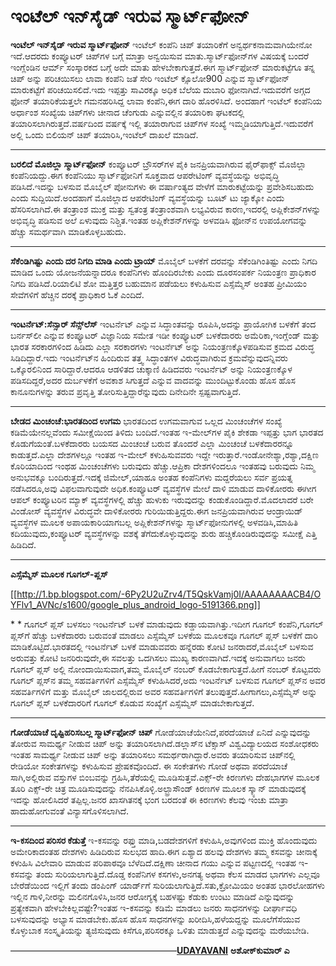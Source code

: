 * ಇಂಟೆಲ್ ಇನ್‌ಸೈಡ್ ಇರುವ ಸ್ಮಾರ್ಟ್‌ಫೋನ್

 *ಇಂಟೆಲ್ ಇನ್‌ಸೈಡ್ ಇರುವ ಸ್ಮಾರ್ಟ್‌ಫೋನ್*
 ಇಂಟೆಲ್ ಕಂಪೆನಿ ಚಿಪ್ ತಯಾರಿಕೆಗೆ ಅನ್ವರ್ಥಕನಾಮವಾಗಿಯೇನೋ ಇದೆ.ಆದರದು ಕಂಪ್ಯೂಟರ್
ಚಿಪ್‌ಗಳ ಬಗ್ಗೆ ಮಾತ್ರಾ ಅನ್ವಯಿಸುವ ಮಾತು.ಸ್ಮಾರ್ಟ್‌ಫೋನ್‌ಗಳ ವಿಷಯಕ್ಕೆ ಬಂದರೆ
ಇಂಗ್ಲೆಂಡಿನ ಆರ್ಮ್ ಸಂಸ್ಕಾರಕದ ಬಗ್ಗೆ ಅದೇ ಮಾತು ಹೇಳಬೇಕಾಗುತ್ತದೆ.ಈಗ
ಸ್ಮಾರ್ಟ್‌ಫೋನ್ ಮಾರುಕಟ್ಟೆಗೂ ತನ್ನ ಚಿಪ್ ಅನ್ನು ಪರಿಚಯಿಸಲು ಲಾವಾ ಕಂಪೆನಿ ಜತೆ ಸೇರಿ
ಇಂಟೆಲ್ ಕ್ಸೊಲೋ900 ಎನ್ನುವ ಸ್ಮಾರ್ಟ್‌ಫೋನ್ ಮಾರುಕಟ್ಟೆಗೆ ಪರಿಚಯಿಸಲಿದೆ.ಇದು
ಇಪ್ಪತ್ತು ಸಾವಿರಕ್ಕೂ ಅಧಿಕ ಬೆಲೆಯ ದುಬಾರಿ ಫೋನಾಗಿದೆ.ಇದುವರೆಗೆ ಅಗ್ಗದ ಫೋನ್
ತಯಾರಿಕೆಯತ್ತಲೇ ಗಮನಹರಿಸಿದ್ದ ಲಾವಾ ಕಂಪೆನಿ,ಈಗ ದಾರಿ ಹೊರಳಿಸಿದೆ.
 ಅಂದಹಾಗೆ ಇಂಟೆಲ್ ಕಂಪೆನಿಯ ಅರ್ಧಾಂಶ ಸಂಖ್ಯೆಯ ಚಿಪ್‌ಗಳು ಚೀನಾದ ಚೆಂಗುಡು
ಎನ್ನುವಲ್ಲಿನ ತಯಾರಿಕಾ ಘಟಕದಲ್ಲಿ ತಯಾರಿಸಲಾಗಿರುತ್ತದೆ.ವರ್ಷದಿಂದ ವರ್ಷಕ್ಕೆ ಇಲ್ಲಿ
ತಯಾರಾಗುವ ಚಿಪ್‌ಗಳ ಸಂಖ್ಯೆ ಇಮ್ಮಡಿಯಾಗುತ್ತಿದೆ.ಇದುವರೆಗೆ ಅಲ್ಲಿ ಒಂದು ಬಿಲಿಯನ್
ಚಿಪ್ ತಯಾರಿಸಿ,ಇಂಟೆಲ್ ದಾಖಲೆ ಮಾಡಿದೆ.
 ---------------------------------------
 *ಬರಲಿದೆ ಮೊಜಿಲ್ಲಾ ಸ್ಮಾರ್ಟ್‌ಫೋನ್*
 ಕಂಪ್ಯೂಟರ್ ಬ್ರೌಸರ್‌ಗಳ ಪೈಕಿ ಜನಪ್ರಿಯವಾಗಿರುವ ಫೈರ್‌ಫಾಕ್ಸ್ ಮೊಜಿಲ್ಲಾ
ಕಂಪೆನಿಯದ್ದು.ಈಗ ಕಂಪೆನಿಯು ಸ್ಮಾರ್ಟ್‌ಫೋನಿಗೆ ಸೂಕ್ತವಾದ ಆಪರೇಟಿಂಗ್ ವ್ಯವಸ್ಥೆಯನ್ನು
ಅಭಿವೃದ್ಧಿ ಪಡಿಸಿದೆ.ಇದನ್ನು ಬಳಸುವ ಮೊಬೈಲ್ ಪೋನುಗಳು ಈ ವರ್ಷಾಂತ್ಯದ ವೇಳೆಗೆ
ಮಾರುಕಟ್ಟೆಯನ್ನು ಪ್ರವೇಶಿಸಬಹುದು ಎಂದು ಸುದ್ದಿಯಿದೆ.ಅಂದಹಾಗೆ ಮೊಜಿಲ್ಲಾದ ಆಪರೇಟಿಂಗ್
ವ್ಯವಸ್ಥೆಯನ್ನು ಬೂಟ್ ಟು ಜ್ಯಾಕ್ಕೋ ಎಂದು ಹೆಸರಿಸಲಾಗಿದೆ.ಈ ತಂತ್ರಾಂಶ ಮುಕ್ತ ಮತ್ತು
ಸ್ವತಂತ್ರ ತಂತ್ರಾಂಶವಾಗಿ ಲಭ್ಯವಿರುವ ಕಾರಣ,ಇದರಲ್ಲಿ ಅಪ್ಲಿಕೇಶನ್‌ಗಳನ್ನು ಅಭಿವೃದ್ಧಿ
ಪಡಿಸುವ ಅಲೆ ಏಳುವುದು ನಿಶ್ಚಿತ.ಇಂತಹ ಅಪ್ಲಿಕೇಶನ್‌ಗಳನ್ನು ಅಳವಡಿಸಿ ಫೋನ್‌ನ
ಉಪಯೋಗವನ್ನು ಹೆಚ್ಚು ಸಮರ್ಥವಾಗಿ ಮಾಡಿಕೊಳ್ಳಬಹುದು.
 -------------------------------------
 *ಸೆಕೆಂಡಿಗಿಷ್ಟು ಎಂದು ದರ ನಿಗದಿ ಮಾಡಿ ಎಂದು ಟ್ರಾಯ್*
 ಮೊಬೈಲ್ ಬಳಕೆಗೆ ದರವನ್ನು ಸೆಕೆಂಡಿಗಿಂತಿಷ್ಟು ಎಂದು ನಿಗದಿ ಮಾಡಿದ ಒಂದು
ಯೋಜನೆಯನ್ನಾದರೂ ಕಂಪೆನಿಗಳು ಹೊಂದಿರಬೇಕು ಎಂದು ದೂರಸಂಪರ್ಕ ನಿಯಂತ್ರಣ ಪ್ರಾಧಿಕಾರ
ನಿಗದಿ ಪಡಿಸಿದೆ.ರಿಯಾಲಿಟಿ ಶೋ ಮತ್ತಿತ್ತರ ಬಹುಮಾನ ಪಡೆಯಲು ಕಳುಹಿಸುವ ಎಸ್ಸೆಮ್ಮೆಸ್
ಅಂತಹ ಪ್ರೀಮಿಯಂ ಸೇವೆಗಳಿಗೆ ಹೆಚ್ಚಿನ ದರಕ್ಕೆ ಪ್ರಾಧಿಕಾರ ಓಕೆ ಎಂದಿದೆ.
 ------------------------------------------------
 *ಇಂಟರ್ನೆಟ್:ಸೆನ್ಸಾರ್ ಸೆನ್ಸ್‌ಲೆಸ್*
 ಇಂಟರ್ನೆಟ್ ಎನ್ನುವ ಸಿದ್ಧಾಂತವನ್ನು ರೂಪಿಸಿ,ಅದನ್ನು ಪ್ರಾಯೋಗಿಕ ಬಳಕೆಗೆ ತಂದ
ಬರ್ನಸ್‌ಲೀ ಎನ್ನುವ ಕಂಪ್ಯೂಟರ್ ವಿಜ್ಞಾನಿಯ ಸಮೇತ ಇಡೀ ಕಂಪ್ಯೂಟರ್ ಬಳಕೆದಾರರು
ಅಮೆರಿಕಾ,ಇಂಗ್ಲೆಂಡ್ ಮತ್ತು ಭಾರತ ಸರಕಾರಗಳಿಂದ ಹಿಡಿದು ಎಲ್ಲಾ ಸರಕಾರಗಳು ಇಂಟರ್ನೆಟ್
ಅನ್ನು ನಿಯಂತ್ರಣಕ್ಕೊಳಪಡಿಸುವ ಕ್ರಮದ ವಿರುದ್ಧ ಸಿಡಿದಿದ್ದಾರೆ.ಇದು ಇಂಟರ್ನೆಟ್‌ನ
ಹಿಂದಿರುವ ತತ್ತ್ವ ಸಿದ್ಧಾಂತಗಳ ವಿರುದ್ಧವಾಗಿರುವ ಕ್ರಮವೆನ್ನುವುದನ್ನಿವರು
ಒಕ್ಕೊರಲಿನಿಂದ ಸಾರಿದ್ದಾರೆ.ಆದರೂ ಆಡಳಿತದ ಚುಕ್ಕಾಣಿ ಹಿಡಿದವರು ಇಂಟರ್ನೆಟ್ ಅನ್ನು
ನಿಯಂತ್ರಣಕ್ಕೊಳ ಪಡಿಸದಿದ್ದರೆ,ಅದರ ದುರ್ಬಳಕೆಗೆ ಅವಕಾಶ ಸಿಗುತ್ತದೆ ಎನ್ನುವ ವಾದವನ್ನು
ಮುಂದಿಟ್ಟುಕೊಂಡು ಹೊಸ ಹೊಸ ಕಾನೂನುಗಳನ್ನು ತರುವ ಪ್ರವೃತ್ತಿ
ತೋರಿಸುತ್ತಿದ್ದಾರೆನ್ನುವುದು ದಿನೇದಿನೇ ಸ್ಪಷ್ಟವಾಗುತ್ತಿದೆ.
 ----------------------------------------
 *ಬೇಡದ ಮಿಂಚಂಚೆ:ಭಾರತದಿಂದ ಉಗಮ*
 ಭಾರತದಿಂದ ಉಗಮವಾಗುವ ಒಲ್ಲದ ಮಿಂಚಂಚೆಗಳ ಸಂಖ್ಯೆ ಕಡಿಮೆಯೇನಲ್ಲವೆಂದು ಸಮೀಕ್ಷೆಯಿಂದ
ತಿಳಿದು ಬಂದಿದೆ.ಇಂತಹ ಇ-ಮೇಲ್‌ಗಳ ಪೈಕಿ ಶೇಕಡಾ ಇಪ್ಪತ್ತು ಭಾಗ ಭಾರತದ
ಕೊಡುಗೆಯಂತೆ.ಬಳಕೆದಾರರು ಬಯಸದ ಮಿಂಚಂಚೆ ಬರುವ ತೊಂದರೆ ಎಲ್ಲಾ ಮಿಂಚಂಚೆ ಬಳಕೆದಾರರನ್ನೂ
ಕಾಡುತ್ತದೆ.ಎಲ್ಲಾ ದೇಶಗಳಲ್ಲೂ ಇಂತಹ ಇ-ಮೇಲ್ ಕಳುಹಿಸುವವರು ಇದ್ದೇ
ಇರುತ್ತಾರೆ.ಇಂಡೋನೇಶ್ಯಾ,ರಶ್ಯಾ,ದಕ್ಷಿಣ ಕೊರಿಯಾದಿಂದ ಇಂಥಹ ಮಿಂಚಂಚೆಗಳು ಬರುವುದು
ಹೆಚ್ಚು.ಆಪ್ರಿಕಾ ದೇಶಗಳಿಂದಲೂ ಇಂತಹವು ಬರುವುದು ನಿಮ್ಮ ಅನುಭವಕ್ಕೂ
ಬಂದಿರುತ್ತದೆ.ಇದಕ್ಕೆ ಜಿಮೇಲ್,ಯಾಹೂ ಅಂತಹ ಕಂಪೆನಿಗಳು ಮದ್ದರೆಯಲು ಸರ್ವ ಪ್ರಯತ್ನ
ನಡೆಸಿದರೂ,ಅವು ವಿಫಲವಾಗುವುದೇ ಅಧಿಕ.ಕಂಪ್ಯೂಟರ್ ವ್ಯವಸ್ಥೆಗಳ ಮೇಲೆ ದಾಳಿ ಮಾಡುವ
ದಾಳಿಕೋರರು ಈಗೀಗ ಆಪಲ್ ಕಂಪ್ಯೂಟರಿನ ಮ್ಯಾಕ್ ವ್ಯವಸ್ಥೆಗಳಲ್ಲಿ ಹೆಚ್ಚು ಹುಳುಕು
ಇರುವುದನ್ನು ಕಂಡುಕೊಂಡಿದ್ದಾರೆ.ಮೊದಲಾದರೆ ಬರೇ ವಿಂಡೋಸ್ ವ್ಯವಸ್ಥೆಗಳ ವಿರುದ್ಧವೇ
ದಾಳಿಕೋರರು ಗುರಿಯಿಡುತ್ತಿದ್ದರು.ಈಗ ಜನಪ್ರಿಯವಾಗಿರುವ ಆಂಡ್ರಾಯಿಡ್ ವ್ಯವಸ್ಥೆಗಳ ಮೂಲಕ
ಅಪಾಯಕಾರಿಯಾಗಬಲ್ಲ ಅಪ್ಲಿಕೇಶನ್‌ಗಳನ್ನು ಸ್ಮಾರ್ಟ್‌ಫೋನುಗಳಲ್ಲಿ ಅಳವಡಿಸಿ,ಮಾಹಿತಿ
ಕದಿಯುವುದು,ಕಂಪ್ಯೂಟರ್ ವ್ಯವಸ್ಥೆಗಳನ್ನು ವಶಕ್ಕೆ ತೆಗೆದುಕೊಳ್ಳುವುದನ್ನು ಶುರು
ಹಚ್ಚಿಕೊಂಡಿರುವುದನ್ನು ಸಮೀಕ್ಷೆ ಎತ್ತಿ ಹಿಡಿದಿದೆ.
 -----------------------------------------------
 *ಎಸ್ಸೆಮ್ಮೆಸ್ ಮೂಲಕ ಗೂಗಲ್-ಪ್ಲಸ್*

[[http://1.bp.blogspot.com/-6Py2U2uZrv4/T5QskVamj0I/AAAAAAAACB4/OYFlv1_AVNc/s1600/google_plus_android_logo-5191366.png][[[http://1.bp.blogspot.com/-6Py2U2uZrv4/T5QskVamj0I/AAAAAAAACB4/OYFlv1_AVNc/s1600/google_plus_android_logo-5191366.png]]]]

*
*
 ಗೂಗಲ್ ಪ್ಲಸ್ ಬಳಸಲು ಇಂಟರ್ನೆಟ್ ಬಳಕೆ ಮಾಡುವುದು ಕಡ್ಡಾಯವಾಗಿತ್ತು.ಇದೀಗ ಗೂಗಲ್
ಕಂಪೆನಿ,ಗೂಗಲ್ ಪ್ಲಸ್‌ಗೆ ಹೆಚ್ಚು ಬಳಕೆದಾರರು ಬರುವಂತೆ ಮಾಡಲು ಎಸ್ಸೆಮ್ಮೆಸ್ ಬಳಕೆಯ
ಮೂಲಕವೂ ಗೂಗಲ್ ಪ್ಲಸ್ ಬಳಕೆಗೆ ದಾರಿ ಮಾಡಿಕೊಟ್ಟಿದೆ.ಭಾರತದಲ್ಲಿ ಇಂಟರ್ನೆಟ್ ಬಳಕೆ
ಮಾಡುವವರು ಹನ್ನೆರಡು ಕೋಟಿ ಜನರಾದರೆ,ಮೊಬೈಲ್ ಬಳಸುವ ಅರುವತ್ತು ಕೋಟಿ ಜನರಿರುವುದೇ,ಈ
ಸವಲತ್ತು ಒದಗಿಸಲು ಮುಖ್ಯ ಕಾರಣವಾಗಿದೆ.ಇದಕ್ಕೆ ಅನುವಾಗಲು ಜನರು ಗೂಗಲ್ ಪ್ಲಸ್ ಅಲ್ಲಿ
ನೋಂದಾಯಿಸುವಾಗ,ತಮ್ಮ ಮೊಬೈಲ್ ನಂಬರ್ ಕೊಡಬೇಕಾಗುತ್ತದೆ.ಹೀಗೆ ನಂಬರ್ ಕೊಟ್ಟವರು ಗೂಗಲ್
ಪ್ಲಸ್‌ನ ತಮ್ಮ ಸಹವರ್ತಿಗಳಿಗೆ ಎಸ್ಸೆಮ್ಮೆಸ್ ಕಳುಹಿಸಿದರೆ,ಅದು ಇಂಟರ್ನೆಟ್ ಬಳಸುವ
ಗೂಗಲ್ ಪ್ಲಸ್‌ನ ಅವರ ಸಹವರ್ತಿಗಳಿಗೆ ಮತ್ತು ಮೊಬೈಲ್ ಜಾಲದಲ್ಲಿರುವ ಅವರ ಸಹವರ್ತಿಗಳಿಗೆ
ತಲುಪುತ್ತದೆ.ಹೀಗಾಗಲು,ಎಸ್ಸೆಮ್ಮೆಸ್ ಅನ್ನು ಗೂಗಲ್ ಪ್ಲಸ್ ಬಳಕೆದಾರರಿಗೆ ಗೂಗಲ್ ಕೊಡುವ
ಸಂಖ್ಯೆಗೆ ಎಸ್ಸೆಮ್ಮೆಸ್ ಮಾಡಬೇಕಾಗುತ್ತದೆ.
 ----------------------------------------------
 *ಗೋಡೆಯಾಚೆ ದೃಷ್ಟಿಹರಿಸಬಲ್ಲ ಸ್ಮಾರ್ಟ್‌ಫೋನ್ ಚಿಪ್*
 ಗೋಡೆಯಾಚೆಯೇನಿದೆ,ಪರದೆಯಾಚೆ ಏನಿದೆ ಎನ್ನುವುದನ್ನು ತೋರುವ ಸಾಮರ್ಥ್ಯ ನೀಡುವ ಚಿಪ್
ಅನ್ನು ತಯಾರಿಸಲಾಗಿದೆ.ಡಲ್ಲಾಸ್‌ನ ಟೆಕ್ಸಾಸ್ ವಿಶ್ವವಿದ್ಯಾಲಯದ ಸಂಶೋಧಕರು ಇಂತಹ
ಸಾಮರ್ಥ್ಯ ನೀಡುವ ಚಿಪ್ ಅನ್ನು ತಯಾರಿಸಲು ಸಮರ್ಥರಾಗಿದ್ದಾರೆ.ಅವರು ತಯಾರಿಸುವ
ಚಿಪ್‌ನಲ್ಲಿ ರೇಡಿಯೋ ಸಂಕೇತಗಳನ್ನು ಕಳುಹಿಸುವ ಪ್ರೇಷಕವೊಂದಿದೆ. ಈ ಸಂಕೇತಗಳು ಗೋಡೆ
ಅಥವಾ ಪರದೆಯಾಚೆ ಸಾಗಿ,ಅಲ್ಲಿರುವ ವಸ್ತುಗಳ ಬಿಂಬವನ್ನು ಗ್ರಹಿಸಿ,ತೆರೆಯಲ್ಲಿ
ಮೂಡಿಸುತ್ತವೆ.ಎಕ್ಸ್-ರೇ ಕಿರಣಗಳು ದೇಹಭಾಗಗಳ ಮೂಲಕ ತೂರಿ ಎಕ್ಸ್-ರೇ ಚಿತ್ರ
ಮೂಡಿಸುವುದನ್ನು ನೆನಪಿಸಿಕೊಳ್ಳಿ.ಅಲ್ಟ್ರಾಸೌಂಡ್ ಕಿರಣಗಳ ಮೂಲಕ ಸ್ಕ್ಯಾನ್
ಮಾಡುವುದಕ್ಕೆ ಇದನ್ನು ಹೋಲಿಸಿದರೆ ತಪ್ಪಿಲ್ಲ.ಜನರ ಖಾಸಗಿತನಕ್ಕೆ ಭಂಗ ಬರದಂತೆ ಈ
ಕಿರಣಗಳು ಕೆಲವು ಇಂಚು ಮಾತ್ರಾ ಹಾದುಹೋಗುವಂತೆ ವಿನ್ಯಾಸಗೊಳಿಸಲಾಗಿದೆ.
 ---------------------------------------------------------------
 *ಇ-ಕಸದಿಂದ ಪರಿಸರ ಕೆಡುತ್ತೆ*
 ಇ-ಕಸವನ್ನು ರಫ್ತು ಮಾಡಿ,ಬಡದೇಶಗಳಿಗೆ ಕಳುಹಿಸಿ,ಅವುಗಳಿಂದ ಮುಕ್ತಿ ಹೊಂದುವುದು
ಅಮೇರಿಕಾದಂತಹ ದೇಶಗಳು ಹಿಡಿದಿರುವ ಸುಲಭದ ಹಾದಿ.ಈಗ ಏಶ್ಯಾದ ಹಲವು ದೇಶಗಳು ತಮ್ಮ
ಕಸವನ್ನು ಚೀನಾಕ್ಕೆ ಕಳುಹಿಸಿ ವಿಲೇವಾರಿ ಮಾಡುವ ಪರಿಪಾಠವೂ ಬೆಳೆದಿದೆ.ದಕ್ಷಿಣಾ ಚೀನಾದ
ಗಯು ಎನ್ನುವ ಪಟ್ಟಣದಲ್ಲಿ ಇಂತಹ ಇ-ಕಸವನ್ನು ತಂದು ಸುರಿಯಲಾಗುತ್ತಿದೆ.ದೊಡ್ಡ ಕಂಪೆನಿಗಳ
ಕಸಗಳು,ಅನಗತ್ಯ ಅಥವಾ ಕೆಲಸ ಮಾಡದ ಭಾಗಗಳು ಎಲ್ಲವೂ ಬೇರೆಡೆಯಿಂದ ಇಲ್ಲಿಗೆ ತಂದು
ಡಂಪಿಂಗ್ ಯಾರ್ಡ್‌ಗೆ ಸುರಿಯಲಾಗುತ್ತಿದೆ.ಸತು,ಕ್ರೋಮಿಯಂ ಅಂತಹ ಭಾರಲೋಹಗಳು ಇಲ್ಲಿನ
ಗಾಳಿ,ನೀರನ್ನು ಮಲಿನಗೊಳಿಸಿ,ಜನರ ಆರೋಗ್ಯಕ್ಕೆ ಬಹಳಷ್ಟು ಕೆಡುಕು ಉಂಟು ಮಾಡಿದೆ
ಎನ್ನುವುದನ್ನು ಪ್ರತ್ಯೇಕವಾಗಿ ಹೇಳಬೇಕಿಲ್ಲವಷ್ಟೇ?ಇಂತಹ ಇ-ಕಸವನ್ನು ಕಡಿಮೆ ಮಾಡಲು
ಜನರು ಸಾಧನಗಳನ್ನು ದೀರ್ಘಾವಧಿ ಬಳಸುವುದನ್ನು ಅಭ್ಯಾಸ ಮಾಡಬೇಕು.ಹೊಸ ಹೊಸ ಸಾಧನಗಳನ್ನು
ಖರೀದಿಸಿ,ಹಳೆಯದ್ದನ್ನು ಮೂಲೆಗೆಸೆಯುವ ಕೊಳ್ಳುಬಾಕ ಸಂಸ್ಕೃತಿಯನ್ನು ತ್ಯಜಿಸುವುದು
ಕಿಸೆಗೂ,ಪರಿಸರಕ್ಕೂ ಒಳಿತು ಮಾಡುತ್ತದೆ ಎನ್ನುವುದನ್ನು ಮರೆಯಬೇಡಿ.

---------------------------------------------------------*[[http://www.udayavani.com/news/142771L15-%E0%B2%87-%E0%B2%9F%E0%B2%B0-%E0%B2%A8-%E0%B2%9F---%E0%B2%B8-%E0%B2%A8-%E0%B2%B8-%E0%B2%B0---%E0%B2%AE-%E0%B2%A1-%E0%B2%A6--%E0%B2%B8-%E0%B2%A8-%E0%B2%B8--%E0%B2%B2-%E0%B2%B8---.html][UDAYAVANI]]*
 *ಅಶೋಕ್‌ಕುಮಾರ್ ಎ*
